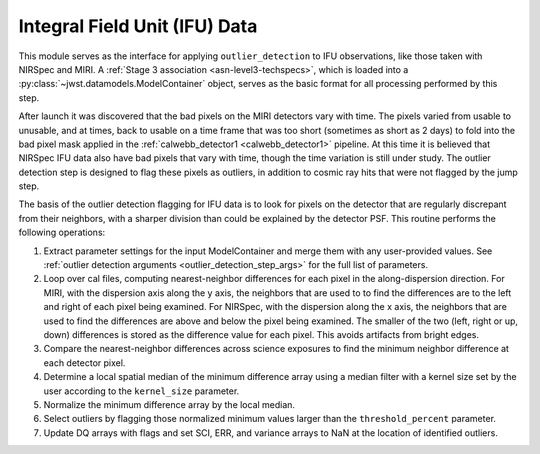 .. _outlier-detection-ifu:

Integral Field Unit (IFU) Data
==============================

This module serves as the interface for applying ``outlier_detection`` to IFU
observations, like those taken with NIRSpec and MIRI. A :ref:`Stage 3 association <asn-level3-techspecs>`,
which is loaded into a :py:class:`~jwst.datamodels.ModelContainer` object,
serves as the basic format for all processing performed by this step.

After launch it was discovered that the bad pixels on the MIRI detectors vary with time.
The pixels varied from usable to unusable, and at times, back to usable  on a time frame that was too short
(sometimes as short as 2 days)  to fold into the bad pixel mask applied in the 
:ref:`calwebb_detector1 <calwebb_detector1>` pipeline. At this time it is believed that NIRSpec IFU data
also have bad pixels that vary with time, though the time variation is still under study.
The outlier detection step is designed to flag these pixels as outliers, in addition
to cosmic ray hits that were not flagged by the jump step.

The basis of the outlier detection flagging for IFU data  is to look for pixels on the detector
that are regularly discrepant from their neighbors, with a sharper division than could be explained
by the detector PSF.
This routine performs the following operations:

#. Extract parameter settings for the input ModelContainer and merge them with any user-provided values.
   See :ref:`outlier detection arguments <outlier_detection_step_args>` for the full list of parameters.

#. Loop over cal files, computing nearest-neighbor differences for each pixel
   in the along-dispersion direction.
   For MIRI, with the dispersion axis along the y axis, the neighbors that are used to
   to find the differences are to the left and right of each pixel being examined.
   For NIRSpec, with the dispersion along the x axis, the neighbors that are used to
   find the differences are above and below the pixel being examined.
   The smaller of the two (left, right or up, down) differences is stored as the difference value for each
   pixel. This avoids artifacts from bright edges.

#. Compare the nearest-neighbor differences across science exposures to find the minimum
   neighbor difference at each detector pixel.

#. Determine a local spatial median of the minimum difference array using a median filter with a kernel size
   set by the user according to the ``kernel_size`` parameter.

#. Normalize the minimum difference array by the local median.

#. Select outliers by flagging those normalized minimum values larger than the ``threshold_percent``
   parameter.

#. Update DQ arrays with flags and set SCI, ERR, and variance arrays to NaN at the location
   of identified outliers.
